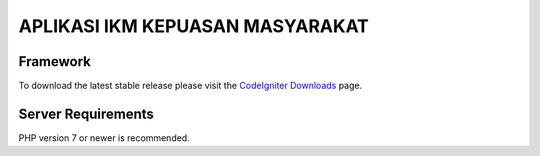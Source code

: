 ###################
APLIKASI IKM KEPUASAN MASYARAKAT
###################

*******************
Framework
*******************

To download the latest stable release please visit the `CodeIgniter Downloads
<https://codeigniter.com/download>`_ page.


*******************
Server Requirements
*******************

PHP version 7 or newer is recommended.
